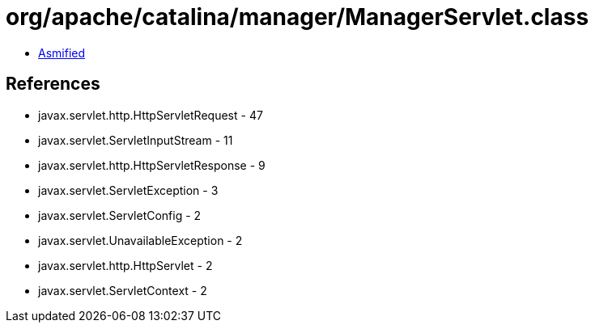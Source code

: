 = org/apache/catalina/manager/ManagerServlet.class

 - link:ManagerServlet-asmified.java[Asmified]

== References

 - javax.servlet.http.HttpServletRequest - 47
 - javax.servlet.ServletInputStream - 11
 - javax.servlet.http.HttpServletResponse - 9
 - javax.servlet.ServletException - 3
 - javax.servlet.ServletConfig - 2
 - javax.servlet.UnavailableException - 2
 - javax.servlet.http.HttpServlet - 2
 - javax.servlet.ServletContext - 2
